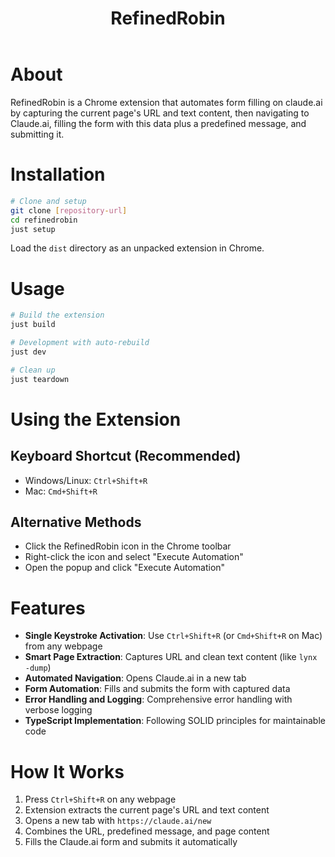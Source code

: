#+TITLE: RefinedRobin
#+DESCRIPTION: Chrome extension for automated form filling on claude.ai

* About

RefinedRobin is a Chrome extension that automates form filling on claude.ai by capturing the current page's URL and text content, then navigating to Claude.ai, filling the form with this data plus a predefined message, and submitting it.

* Installation

#+BEGIN_SRC bash
# Clone and setup
git clone [repository-url]
cd refinedrobin
just setup
#+END_SRC

Load the =dist= directory as an unpacked extension in Chrome.

* Usage

#+BEGIN_SRC bash
# Build the extension
just build

# Development with auto-rebuild
just dev

# Clean up
just teardown
#+END_SRC

* Using the Extension

** Keyboard Shortcut (Recommended)
- Windows/Linux: =Ctrl+Shift+R=
- Mac: =Cmd+Shift+R=

** Alternative Methods
- Click the RefinedRobin icon in the Chrome toolbar
- Right-click the icon and select "Execute Automation"
- Open the popup and click "Execute Automation"

* Features

- *Single Keystroke Activation*: Use =Ctrl+Shift+R= (or =Cmd+Shift+R= on Mac) from any webpage
- *Smart Page Extraction*: Captures URL and clean text content (like =lynx -dump=)
- *Automated Navigation*: Opens Claude.ai in a new tab
- *Form Automation*: Fills and submits the form with captured data
- *Error Handling and Logging*: Comprehensive error handling with verbose logging
- *TypeScript Implementation*: Following SOLID principles for maintainable code

* How It Works

1. Press =Ctrl+Shift+R= on any webpage
2. Extension extracts the current page's URL and text content
3. Opens a new tab with =https://claude.ai/new=
4. Combines the URL, predefined message, and page content
5. Fills the Claude.ai form and submits it automatically
